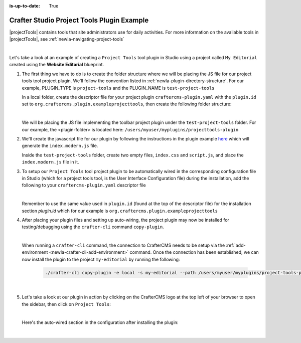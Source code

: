 :is-up-to-date: True

.. index:: Crafter Studio Project Tools Plugin Example, Studio Plugins, Plugins

.. _newIa-plugin-project-tools-example:

===========================================
Crafter Studio Project Tools Plugin Example
===========================================

|projectTools| contains tools that site administrators use for daily activities.  For more information
on the available tools in |projectTools|, see :ref:`newIa-navigating-project-tools`

.. image:: /_static/images/developer/plugins/project-plugins/studio-project-tools.png
   :align: center
   :alt: Studio Project Tools
   :width: 80%

|

Let's take a look at an example of creating a ``Project Tools`` tool plugin in Studio using a project
called ``My Editorial`` created using the **Website Editorial** blueprint.

#. The first thing we have to do is to create the folder structure where we will be placing the JS file
   for our project tools tool project plugin.  We'll follow the convention listed in :ref:`newIa-plugin-directory-structure`.
   For our example, PLUGIN_TYPE is ``project-tools`` and the PLUGIN_NAME is ``test-project-tools``

   In a local folder, create the descriptor file for your project plugin ``craftercms-plugin.yaml`` with
   the ``plugin.id`` set to ``org.craftercms.plugin.exampleprojecttools``, then create the following
   folder structure:

   .. code-block:: text
         :caption: *Project Tools Plugin Directory Structure*

         <plugin-folder>/
           craftercms-plugin.yaml
           authoring/
             static-assets/
               plugins/
                 org/
                   craftercms/
                     plugin/
                       exampleprojecttools/
                         project-tool/
                           test-project-tools/

   |

   We will be placing the JS file implementing the toolbar project plugin under the ``test-project-tools``
   folder.  For our example, the <plugin-folder> is located here: ``/users/myuser/myplugins/projecttools-plugin``

#. We'll create the javascript file for our plugin by following the instructions in the plugin example
   `here <https://github.com/craftercms/craftercms-ui-plugin-sample>`__ which will generate the
   ``index.modern.js`` file.

   Inside the ``test-project-tools`` folder, create two empty files, ``index.css`` and ``script.js``,
   and place the ``index.modern.js`` file in it.


#. To setup our ``Project Tools`` tool project plugin to be automatically wired in the corresponding configuration file in Studio (which for a project tools tool, is the User Interface Configuration file) during the installation, add the following to your ``craftercms-plugin.yaml`` descriptor file

   .. code-block:: yaml
      :linenos:
      :caption: *craftercms-plugin.yaml*
      :emphasize-lines: 29-30

      installation:
        - type: preview-app
          parentXpath: //reference[@id='craftercms.siteTools']
          elementXpath: //plugin[@id='org.craftercms.sampleProjectToolsPlugin.components.reactComponent']
          element:
            name: tools
            children:
            - name: tool
              children:
              - name: title
                attributes:
                - name: id
                  value: "test.projecttool"
                - name: defaultMessage
                  value: "Test Adding Project Tool"
              - name: icon
                attributes:
                - name: id
                  value: "@mui/icons-material/WidgetsOutlined"
              - name: url
                value: test
              - name: widget
                attributes:
                - name: id
                  value: org.craftercms.sampleProjectToolsPlugin.components.reactComponent
                children:
                - name: plugin
                  attributes:
                  - name: id
                    value: org.craftercms.plugin.exampleprojecttools
                  - name: type
                    value: project-tool
                  - name: name
                    value: test-project-tools
                  - name: file
                    value: index.modern.js

   |

   Remember to use the same value used in ``plugin.id`` (found at the top of the descriptor file) for the installation section *plugin.id* which for our example is ``org.craftercms.plugin.exampleprojecttools``

#. After placing your plugin files and setting up auto-wiring, the project plugin may now be installed for testing/debugging using the ``crafter-cli`` command ``copy-plugin``.

   .. image:: /_static/images/developer/plugins/project-plugins/project-tools-plugin-files.png
      :align: center
      :alt: Project Tools tool project plugin directory/files
      :width: 80%

   |

   When running a ``crafter-cli`` command, the connection to CrafterCMS needs to be setup via the :ref:`add-environment <newIa-crafter-cli-add-environment>` command. Once the connection has been established, we can now install the plugin to the project ``my-editorial`` by running the following:

      ..  code-block:: bash

          ./crafter-cli copy-plugin -e local -s my-editorial --path /users/myuser/myplugins/project-tools-plugin

      |

#. Let's take a look at our plugin in action by clicking on the CrafterCMS logo at the top left of your browser to open the sidebar, then click on ``Project Tools``:

   .. image:: /_static/images/developer/plugins/project-plugins/project-tools-plugin-in-action.png
      :align: center
      :alt: Project Tools project plugin in action

   |

   Here's the auto-wired section in the configuration after installing the plugin:

   .. code-block:: xml
      :linenos:
      :emphasize-lines: 13-18

      <siteUi>
        ...
        <references>
          <reference id="craftercms.siteTools">
            <tools>
              ...
              <tool>
                <title id="PluginManagement.title" defaultMessage="Plugin Management"/>
                <icon id="@mui/icons-material/ExtensionOutlined"/>
                <url>plugins</url>
                <widget id="craftercms.components.PluginManagement"/>
              </tool>
              <tool>
                <title id="test.sitetool" defaultMessage="Test Adding Project Tool"/>
                <icon id="@mui/icons-material/WidgetsOutlined"/>
                <url>test</url>
                <widget id="org.craftercms.sampleProjectToolsPlugin.components.reactComponent">
                   <plugin id="org.craftercms.plugin.exampleprojecttools"
                           type="project-tool"
                           name="test-project-tools"
                           file="index.modern.js"/>
                </widget>
              </tool>
            </tools>
          ...

   |
